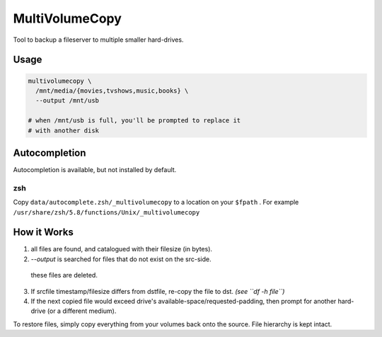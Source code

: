 MultiVolumeCopy
===============

Tool to backup a fileserver to multiple smaller hard-drives.


Usage
-----

.. code-block:: bash

    multivolumecopy \
      /mnt/media/{movies,tvshows,music,books} \
      --output /mnt/usb

    # when /mnt/usb is full, you'll be prompted to replace it
    # with another disk

Autocompletion
--------------

Autocompletion is available, but not installed by default.

zsh
...

Copy ``data/autocomplete.zsh/_multivolumecopy`` to a location on your ``$fpath`` .
For example ``/usr/share/zsh/5.8/functions/Unix/_multivolumecopy``


How it Works
------------

1. all files are found, and catalogued with their filesize (in bytes).

2. `--output` is searched for files that do not exist on the src-side.
  these files are deleted.

3. If srcfile timestamp/filesize differs from dstfile, re-copy the file
   to dst. *(see ``df -h file``)*

4. If the next copied file would exceed drive's available-space/requested-padding, 
   then prompt for another hard-drive (or a different medium).


To restore files, simply copy everything from your volumes back onto the source. 
File hierarchy is kept intact.

